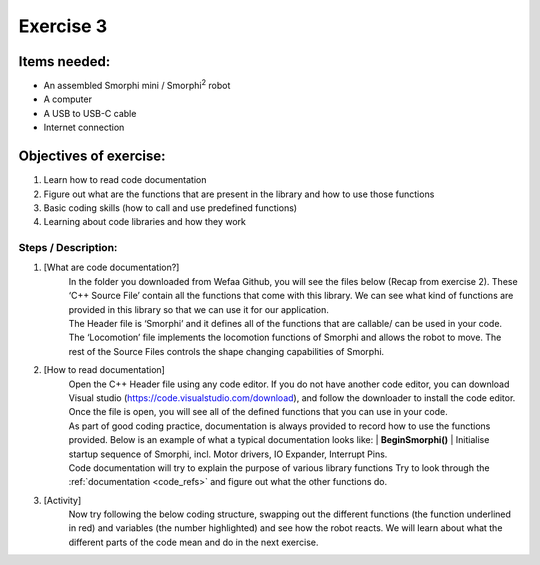 .. _ex3:

Exercise 3
==============
Items needed:
---------------
* An assembled Smorphi mini / Smorphi\ :sup:`2`  robot
* A computer
* A USB to USB-C cable
* Internet connection
  
Objectives of exercise:
-------------------------
1. Learn how to read code documentation
2. Figure out what are the functions that are present in the library and how to use those functions
3. Basic coding skills (how to call and use predefined functions)
4. Learning about code libraries and how they work


Steps  / Description:
++++++++++++++++++++++++

#. [What are code documentation?]
                        |  In the folder you downloaded from Wefaa Github, you will see the files below (Recap from exercise 2). |A| These ‘C++ Source File’ contain all the functions that come with this library. We can see what kind of functions are provided in this library so that we can use it for our application.
                        |  The Header file is ‘Smorphi’ and it defines all of the functions that are callable/ can be used in your code. The ‘Locomotion’ file implements the locomotion functions of Smorphi and allows the robot to move. The rest of the Source Files controls the shape changing capabilities of Smorphi.

#. [How to read documentation]
                        |    Open the C++ Header file using any code editor. If you do not have another code editor, you can download Visual studio (https://code.visualstudio.com/download), and follow the downloader to install the code editor.  Once the file is open, you will see all of the defined functions that you can use in your code. |B| 
                        |    As part of good coding practice, documentation is always provided to record how to use the functions provided. Below is an example of what a typical documentation looks like:
                             |      **BeginSmorphi()**
                             |      Initialise startup sequence of Smorphi, incl. Motor drivers, IO Expander, Interrupt Pins. 
                        |    Code documentation will try to explain the purpose of various library functions Try to look through the :ref:`documentation <code_refs>` and figure out what the other functions do.    

#. [Activity]
                        |    Now try following the below coding structure, swapping out the different functions (the function underlined in red) and variables (the number highlighted) and see how the robot reacts. |C| We will learn about what the different parts of the code mean and do in the next exercise.





.. |A| image:: 3.1.png
               :width: 800 

.. |B| image:: 3.2.png
               :width: 800 

.. |C| image:: 3.3.png
               :width: 800 









